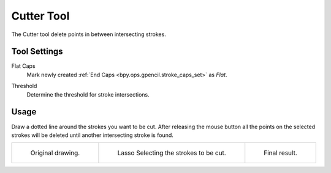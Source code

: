 .. _tool-grease-pencil-draw-cutter:

***********
Cutter Tool
***********

.. reference::

   :Mode:      Draw Mode
   :Tool:      :menuselection:`Toolbar --> Cutter`

The Cutter tool delete points in between intersecting strokes.


Tool Settings
=============

Flat Caps
   Mark newly created :ref:`End Caps <bpy.ops.gpencil.stroke_caps_set>` as *Flat*.

.. _bpy.types.GPencilSculptSettings.intersection_threshold:

Threshold
   Determine the threshold for stroke intersections.


Usage
=====

Draw a dotted line around the strokes you want to be cut.
After releasing the mouse button all the points on the selected strokes
will be deleted until another intersecting stroke is found.

.. list-table::

   * - .. figure:: /images/grease-pencil_modes_draw_tools_cutter_example-01.png
          :width: 200px

          Original drawing.

     - .. figure:: /images/grease-pencil_modes_draw_tools_cutter_example-02.png
          :width: 200px

          Lasso Selecting the strokes to be cut.

     - .. figure:: /images/grease-pencil_modes_draw_tools_cutter_example-03.png
          :width: 200px

          Final result.
